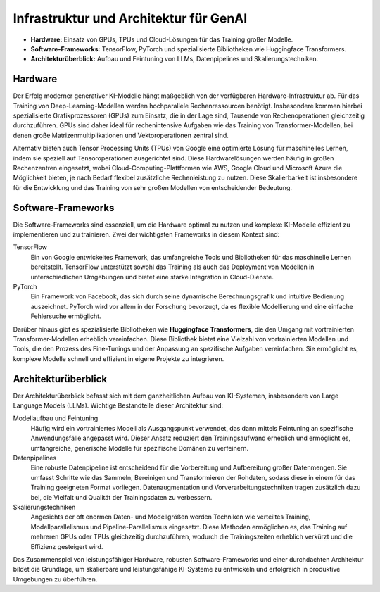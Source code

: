 Infrastruktur und Architektur für GenAI
========================================

- **Hardware:** Einsatz von GPUs, TPUs und Cloud-Lösungen für das Training großer Modelle.  

- **Software-Frameworks:** TensorFlow, PyTorch und spezialisierte Bibliotheken wie Huggingface Transformers.  

- **Architekturüberblick:** Aufbau und Feintuning von LLMs, Datenpipelines und Skalierungstechniken.

Hardware
------------
Der Erfolg moderner generativer KI-Modelle hängt maßgeblich von der verfügbaren Hardware-Infrastruktur ab. 
Für das Training von Deep-Learning-Modellen werden hochparallele Rechenressourcen benötigt. 
Insbesondere kommen hierbei spezialisierte Grafikprozessoren (GPUs) zum Einsatz, die in der Lage sind, Tausende von Rechenoperationen gleichzeitig durchzuführen. 
GPUs sind daher ideal für rechenintensive Aufgaben wie das Training von Transformer-Modellen, bei denen große Matrizenmultiplikationen und Vektoroperationen zentral sind.

Alternativ bieten auch Tensor Processing Units (TPUs) von Google eine optimierte Lösung für maschinelles Lernen, indem sie speziell auf Tensoroperationen ausgerichtet sind. 
Diese Hardwarelösungen werden häufig in großen Rechenzentren eingesetzt, wobei Cloud-Computing-Plattformen wie AWS, Google Cloud und Microsoft Azure die Möglichkeit bieten, je nach Bedarf flexibel zusätzliche Rechenleistung zu nutzen. 
Diese Skalierbarkeit ist insbesondere für die Entwicklung und das Training von sehr großen Modellen von entscheidender Bedeutung.

Software-Frameworks
-------------------------
Die Software-Frameworks sind essenziell, um die Hardware optimal zu nutzen und komplexe KI-Modelle effizient zu implementieren und zu trainieren. 
Zwei der wichtigsten Frameworks in diesem Kontext sind:

TensorFlow
    Ein von Google entwickeltes Framework, das umfangreiche Tools und
    Bibliotheken für das maschinelle Lernen bereitstellt.  TensorFlow
    unterstützt sowohl das Training als auch das Deployment von Modellen in
    unterschiedlichen Umgebungen und bietet eine starke Integration in
    Cloud-Dienste.
PyTorch
    Ein Framework von Facebook, das sich durch seine dynamische
    Berechnungsgrafik und intuitive Bedienung auszeichnet. PyTorch wird vor
    allem in der Forschung bevorzugt, da es flexible Modellierung und eine
    einfache Fehlersuche ermöglicht.

Darüber hinaus gibt es spezialisierte Bibliotheken wie **Huggingface
Transformers**, die den Umgang mit vortrainierten Transformer-Modellen erheblich
vereinfachen.  Diese Bibliothek bietet eine Vielzahl von vortrainierten Modellen
und Tools, die den Prozess des Fine-Tunings und der Anpassung an spezifische
Aufgaben vereinfachen. Sie ermöglicht es, komplexe Modelle schnell und effizient
in eigene Projekte zu integrieren.

Architekturüberblick
--------------------

Der Architekturüberblick befasst sich mit dem ganzheitlichen Aufbau von KI-Systemen, insbesondere von Large Language Models (LLMs). Wichtige Bestandteile dieser Architektur sind:

Modellaufbau und Feintuning
    Häufig wird ein vortrainiertes Modell als Ausgangspunkt verwendet, das dann
    mittels Feintuning an spezifische Anwendungsfälle angepasst wird. Dieser
    Ansatz reduziert den Trainingsaufwand erheblich und ermöglicht es,
    umfangreiche, generische Modelle für spezifische Domänen zu verfeinern.
Datenpipelines
    Eine robuste Datenpipeline ist entscheidend für die Vorbereitung und
    Aufbereitung großer Datenmengen. Sie umfasst Schritte wie das Sammeln,
    Bereinigen und Transformieren der Rohdaten, sodass diese in einem für das
    Training geeigneten Format vorliegen. Datenaugmentation und
    Vorverarbeitungstechniken tragen zusätzlich dazu bei, die Vielfalt und
    Qualität der Trainingsdaten zu verbessern.
Skalierungstechniken
    Angesichts der oft enormen Daten- und Modellgrößen werden Techniken wie
    verteiltes Training, Modellparallelismus und Pipeline-Parallelismus
    eingesetzt. Diese Methoden ermöglichen es, das Training auf mehreren GPUs
    oder TPUs gleichzeitig durchzuführen, wodurch die Trainingszeiten erheblich
    verkürzt und die Effizienz gesteigert wird.

Das Zusammenspiel von leistungsfähiger Hardware, robusten Software-Frameworks
und einer durchdachten Architektur bildet die Grundlage, um skalierbare und
leistungsfähige KI-Systeme zu entwickeln und erfolgreich in produktive
Umgebungen zu überführen.
